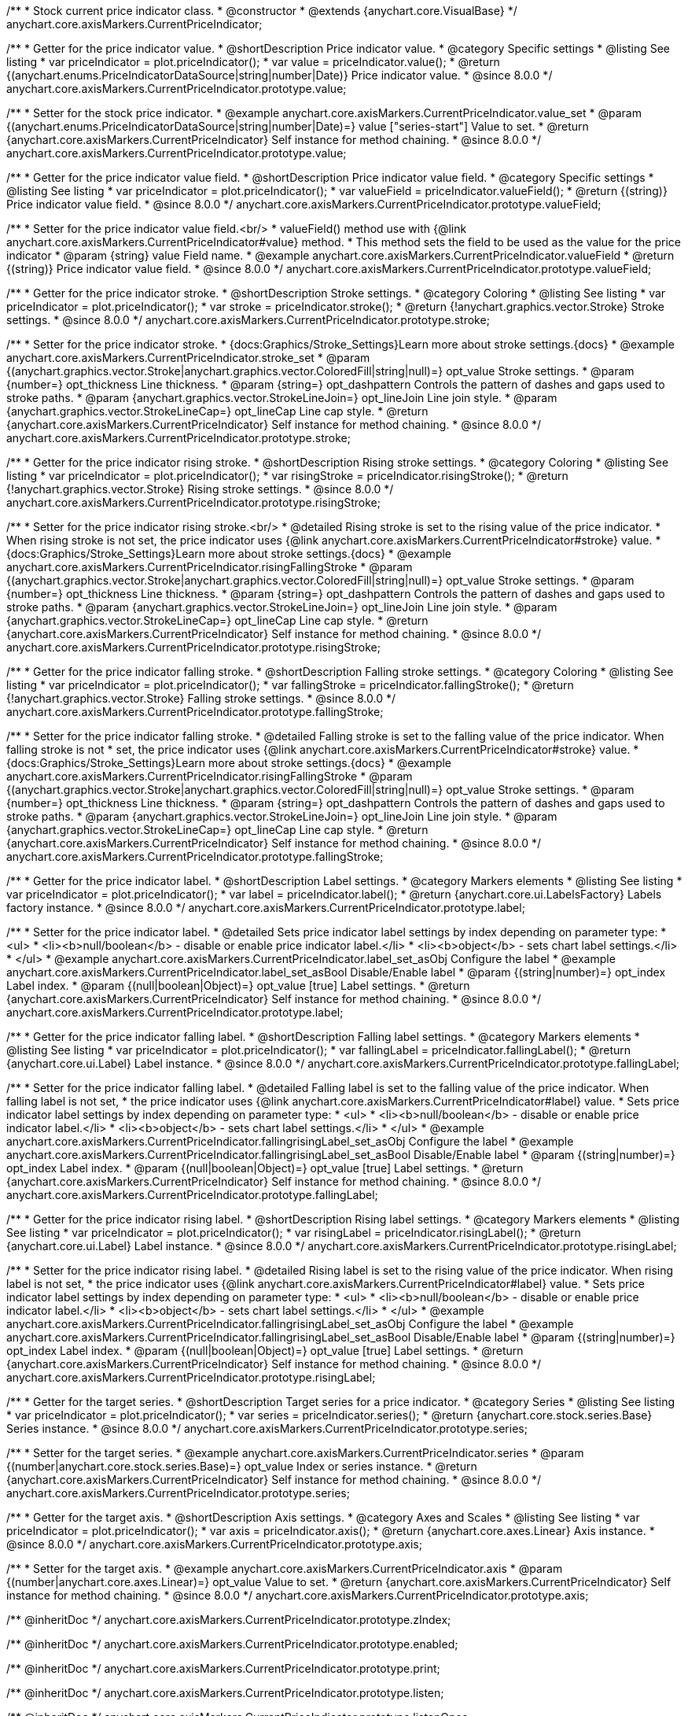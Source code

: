 /**
 * Stock current price indicator class.
 * @constructor
 * @extends {anychart.core.VisualBase}
 */
anychart.core.axisMarkers.CurrentPriceIndicator;

//----------------------------------------------------------------------------------------------------------------------
//
//  anychart.core.axisMarkers.CurrentPriceIndicator.prototype.value
//
//----------------------------------------------------------------------------------------------------------------------

/**
 * Getter for the price indicator value.
 * @shortDescription Price indicator value.
 * @category Specific settings
 * @listing See listing
 * var priceIndicator = plot.priceIndicator();
 * var value = priceIndicator.value();
 * @return {(anychart.enums.PriceIndicatorDataSource|string|number|Date)} Price indicator value.
 * @since 8.0.0
 */
anychart.core.axisMarkers.CurrentPriceIndicator.prototype.value;

/**
 * Setter for the stock price indicator.
 * @example anychart.core.axisMarkers.CurrentPriceIndicator.value_set
 * @param {(anychart.enums.PriceIndicatorDataSource|string|number|Date)=} value ["series-start"] Value to set.
 * @return {anychart.core.axisMarkers.CurrentPriceIndicator} Self instance for method chaining.
 * @since 8.0.0
 */
anychart.core.axisMarkers.CurrentPriceIndicator.prototype.value;

//----------------------------------------------------------------------------------------------------------------------
//
//  anychart.core.axisMarkers.CurrentPriceIndicator.prototype.valueField
//
//----------------------------------------------------------------------------------------------------------------------

/**
 * Getter for the price indicator value field.
 * @shortDescription Price indicator value field.
 * @category Specific settings
 * @listing See listing
 * var priceIndicator = plot.priceIndicator();
 * var valueField = priceIndicator.valueField();
 * @return {(string)} Price indicator value field.
 * @since 8.0.0
 */
anychart.core.axisMarkers.CurrentPriceIndicator.prototype.valueField;

/**
 * Setter for the price indicator value field.<br/>
 * valueField() method use with {@link anychart.core.axisMarkers.CurrentPriceIndicator#value} method.
 * This method sets the field to be used as the value for the price indicator
 * @param {string} value Field name.
 * @example anychart.core.axisMarkers.CurrentPriceIndicator.valueField
 * @return {(string)} Price indicator value field.
 * @since 8.0.0
 */
anychart.core.axisMarkers.CurrentPriceIndicator.prototype.valueField;

//----------------------------------------------------------------------------------------------------------------------
//
//  anychart.core.axisMarkers.CurrentPriceIndicator.prototype.stroke
//
//----------------------------------------------------------------------------------------------------------------------

/**
 * Getter for the price indicator stroke.
 * @shortDescription Stroke settings.
 * @category Coloring
 * @listing See listing
 * var priceIndicator = plot.priceIndicator();
 * var stroke = priceIndicator.stroke();
 * @return {!anychart.graphics.vector.Stroke} Stroke settings.
 * @since 8.0.0
 */
anychart.core.axisMarkers.CurrentPriceIndicator.prototype.stroke;

/**
 * Setter for the price indicator stroke.
 * {docs:Graphics/Stroke_Settings}Learn more about stroke settings.{docs}
 * @example anychart.core.axisMarkers.CurrentPriceIndicator.stroke_set
 * @param {(anychart.graphics.vector.Stroke|anychart.graphics.vector.ColoredFill|string|null)=} opt_value Stroke settings.
 * @param {number=} opt_thickness Line thickness.
 * @param {string=} opt_dashpattern Controls the pattern of dashes and gaps used to stroke paths.
 * @param {anychart.graphics.vector.StrokeLineJoin=} opt_lineJoin Line join style.
 * @param {anychart.graphics.vector.StrokeLineCap=} opt_lineCap Line cap style.
 * @return {anychart.core.axisMarkers.CurrentPriceIndicator} Self instance for method chaining.
 * @since 8.0.0
 */
anychart.core.axisMarkers.CurrentPriceIndicator.prototype.stroke;

//----------------------------------------------------------------------------------------------------------------------
//
//  anychart.core.axisMarkers.CurrentPriceIndicator.prototype.risingStroke
//
//----------------------------------------------------------------------------------------------------------------------

/**
 * Getter for the price indicator rising stroke.
 * @shortDescription Rising stroke settings.
 * @category Coloring
 * @listing See listing
 * var priceIndicator = plot.priceIndicator();
 * var risingStroke = priceIndicator.risingStroke();
 * @return {!anychart.graphics.vector.Stroke} Rising stroke settings.
 * @since 8.0.0
 */
anychart.core.axisMarkers.CurrentPriceIndicator.prototype.risingStroke;

/**
 * Setter for the price indicator rising stroke.<br/>
 * @detailed Rising stroke is set to the rising value of the price indicator.
 * When rising stroke is not set, the price indicator uses {@link anychart.core.axisMarkers.CurrentPriceIndicator#stroke} value.
 * {docs:Graphics/Stroke_Settings}Learn more about stroke settings.{docs}
 * @example anychart.core.axisMarkers.CurrentPriceIndicator.risingFallingStroke
 * @param {(anychart.graphics.vector.Stroke|anychart.graphics.vector.ColoredFill|string|null)=} opt_value Stroke settings.
 * @param {number=} opt_thickness Line thickness.
 * @param {string=} opt_dashpattern Controls the pattern of dashes and gaps used to stroke paths.
 * @param {anychart.graphics.vector.StrokeLineJoin=} opt_lineJoin Line join style.
 * @param {anychart.graphics.vector.StrokeLineCap=} opt_lineCap Line cap style.
 * @return {anychart.core.axisMarkers.CurrentPriceIndicator} Self instance for method chaining.
 * @since 8.0.0
 */
anychart.core.axisMarkers.CurrentPriceIndicator.prototype.risingStroke;

//----------------------------------------------------------------------------------------------------------------------
//
//  anychart.core.axisMarkers.CurrentPriceIndicator.prototype.fallingStroke
//
//----------------------------------------------------------------------------------------------------------------------

/**
 * Getter for the price indicator falling stroke.
 * @shortDescription Falling stroke settings.
 * @category Coloring
 * @listing See listing
 * var priceIndicator = plot.priceIndicator();
 * var fallingStroke = priceIndicator.fallingStroke();
 * @return {!anychart.graphics.vector.Stroke} Falling stroke settings.
 * @since 8.0.0
 */
anychart.core.axisMarkers.CurrentPriceIndicator.prototype.fallingStroke;

/**
 * Setter for the price indicator falling stroke.
 * @detailed Falling stroke is set to the falling value of the price indicator. When falling stroke is not
 * set, the price indicator uses {@link anychart.core.axisMarkers.CurrentPriceIndicator#stroke} value.
 * {docs:Graphics/Stroke_Settings}Learn more about stroke settings.{docs}
 * @example anychart.core.axisMarkers.CurrentPriceIndicator.risingFallingStroke
 * @param {(anychart.graphics.vector.Stroke|anychart.graphics.vector.ColoredFill|string|null)=} opt_value Stroke settings.
 * @param {number=} opt_thickness Line thickness.
 * @param {string=} opt_dashpattern Controls the pattern of dashes and gaps used to stroke paths.
 * @param {anychart.graphics.vector.StrokeLineJoin=} opt_lineJoin Line join style.
 * @param {anychart.graphics.vector.StrokeLineCap=} opt_lineCap Line cap style.
 * @return {anychart.core.axisMarkers.CurrentPriceIndicator} Self instance for method chaining.
 * @since 8.0.0
 */
anychart.core.axisMarkers.CurrentPriceIndicator.prototype.fallingStroke;

//----------------------------------------------------------------------------------------------------------------------
//
//  anychart.core.axisMarkers.CurrentPriceIndicator.prototype.label
//
//----------------------------------------------------------------------------------------------------------------------


/**
 * Getter for the price indicator label.
 * @shortDescription Label settings.
 * @category Markers elements
 * @listing See listing
 * var priceIndicator = plot.priceIndicator();
 * var label = priceIndicator.label();
 * @return {anychart.core.ui.LabelsFactory} Labels factory instance.
 * @since 8.0.0
 */
anychart.core.axisMarkers.CurrentPriceIndicator.prototype.label;

/**
 * Setter for the price indicator label.
 * @detailed Sets price indicator label settings by index depending on parameter type:
 * <ul>
 *   <li><b>null/boolean</b> - disable or enable price indicator label.</li>
 *   <li><b>object</b> - sets chart label settings.</li>
 * </ul>
 * @example anychart.core.axisMarkers.CurrentPriceIndicator.label_set_asObj Configure the label
 * @example anychart.core.axisMarkers.CurrentPriceIndicator.label_set_asBool Disable/Enable label
 * @param {(string|number)=} opt_index Label index.
 * @param {(null|boolean|Object)=} opt_value [true] Label settings.
 * @return {anychart.core.axisMarkers.CurrentPriceIndicator} Self instance for method chaining.
 * @since 8.0.0
 */
anychart.core.axisMarkers.CurrentPriceIndicator.prototype.label;


//----------------------------------------------------------------------------------------------------------------------
//
//  anychart.core.axisMarkers.CurrentPriceIndicator.prototype.fallingLabel
//
//----------------------------------------------------------------------------------------------------------------------

/**
 * Getter for the price indicator falling label.
 * @shortDescription Falling label settings.
 * @category Markers elements
 * @listing See listing
 * var priceIndicator = plot.priceIndicator();
 * var fallingLabel = priceIndicator.fallingLabel();
 * @return {anychart.core.ui.Label} Label instance.
 * @since 8.0.0
 */
anychart.core.axisMarkers.CurrentPriceIndicator.prototype.fallingLabel;

/**
 * Setter for the price indicator falling label.
 * @detailed Falling label is set to the falling value of the price indicator. When falling label is not set,
 * the price indicator uses {@link anychart.core.axisMarkers.CurrentPriceIndicator#label} value.
 * Sets price indicator label settings by index depending on parameter type:
 * <ul>
 *   <li><b>null/boolean</b> - disable or enable price indicator label.</li>
 *   <li><b>object</b> - sets chart label settings.</li>
 * </ul>
 * @example anychart.core.axisMarkers.CurrentPriceIndicator.fallingrisingLabel_set_asObj Configure the label
 * @example anychart.core.axisMarkers.CurrentPriceIndicator.fallingrisingLabel_set_asBool Disable/Enable label
 * @param {(string|number)=} opt_index Label index.
 * @param {(null|boolean|Object)=} opt_value [true] Label settings.
 * @return {anychart.core.axisMarkers.CurrentPriceIndicator} Self instance for method chaining.
 * @since 8.0.0
 */
anychart.core.axisMarkers.CurrentPriceIndicator.prototype.fallingLabel;

//----------------------------------------------------------------------------------------------------------------------
//
//  anychart.core.axisMarkers.CurrentPriceIndicator.prototype.risingLabel
//
//----------------------------------------------------------------------------------------------------------------------

/**
 * Getter for the price indicator rising label.
 * @shortDescription Rising label settings.
 * @category Markers elements
 * @listing See listing
 * var priceIndicator = plot.priceIndicator();
 * var risingLabel = priceIndicator.risingLabel();
 * @return {anychart.core.ui.Label} Label instance.
 * @since 8.0.0
 */
anychart.core.axisMarkers.CurrentPriceIndicator.prototype.risingLabel;

/**
 * Setter for the price indicator rising label.
 * @detailed Rising label is set to the rising value of the price indicator. When rising label is not set,
 * the price indicator uses {@link anychart.core.axisMarkers.CurrentPriceIndicator#label} value.
 * Sets price indicator label settings by index depending on parameter type:
 * <ul>
 *   <li><b>null/boolean</b> - disable or enable price indicator label.</li>
 *   <li><b>object</b> - sets chart label settings.</li>
 * </ul>
 * @example anychart.core.axisMarkers.CurrentPriceIndicator.fallingrisingLabel_set_asObj Configure the label
 * @example anychart.core.axisMarkers.CurrentPriceIndicator.fallingrisingLabel_set_asBool Disable/Enable label
 * @param {(string|number)=} opt_index Label index.
 * @param {(null|boolean|Object)=} opt_value [true] Label settings.
 * @return {anychart.core.axisMarkers.CurrentPriceIndicator} Self instance for method chaining.
 * @since 8.0.0
 */
anychart.core.axisMarkers.CurrentPriceIndicator.prototype.risingLabel;

//----------------------------------------------------------------------------------------------------------------------
//
//  anychart.core.axisMarkers.CurrentPriceIndicator.prototype.series
//
//----------------------------------------------------------------------------------------------------------------------

/**
 * Getter for the target series.
 * @shortDescription Target series for a price indicator.
 * @category Series
 * @listing See listing
 * var priceIndicator = plot.priceIndicator();
 * var series = priceIndicator.series();
 * @return {anychart.core.stock.series.Base} Series instance.
 * @since 8.0.0
 */
anychart.core.axisMarkers.CurrentPriceIndicator.prototype.series;

/**
 * Setter for the target series.
 * @example anychart.core.axisMarkers.CurrentPriceIndicator.series
 * @param {(number|anychart.core.stock.series.Base)=} opt_value Index or series instance.
 * @return {anychart.core.axisMarkers.CurrentPriceIndicator} Self instance for method chaining.
 * @since 8.0.0
 */
anychart.core.axisMarkers.CurrentPriceIndicator.prototype.series;

//----------------------------------------------------------------------------------------------------------------------
//
//  anychart.core.axisMarkers.CurrentPriceIndicator.prototype.axis
//
//----------------------------------------------------------------------------------------------------------------------

/**
 * Getter for the target axis.
 * @shortDescription Axis settings.
 * @category Axes and Scales
 * @listing See listing
 * var priceIndicator = plot.priceIndicator();
 * var axis = priceIndicator.axis();
 * @return {anychart.core.axes.Linear} Axis instance.
 * @since 8.0.0
 */
anychart.core.axisMarkers.CurrentPriceIndicator.prototype.axis;

/**
 * Setter for the target axis.
 * @example anychart.core.axisMarkers.CurrentPriceIndicator.axis
 * @param {(number|anychart.core.axes.Linear)=} opt_value Value to set.
 * @return {anychart.core.axisMarkers.CurrentPriceIndicator} Self instance for method chaining.
 * @since 8.0.0
 */
anychart.core.axisMarkers.CurrentPriceIndicator.prototype.axis;

/** @inheritDoc */
anychart.core.axisMarkers.CurrentPriceIndicator.prototype.zIndex;

/** @inheritDoc */
anychart.core.axisMarkers.CurrentPriceIndicator.prototype.enabled;

/** @inheritDoc */
anychart.core.axisMarkers.CurrentPriceIndicator.prototype.print;

/** @inheritDoc */
anychart.core.axisMarkers.CurrentPriceIndicator.prototype.listen;

/** @inheritDoc */
anychart.core.axisMarkers.CurrentPriceIndicator.prototype.listenOnce;

/** @inheritDoc */
anychart.core.axisMarkers.CurrentPriceIndicator.prototype.unlisten;

/** @inheritDoc */
anychart.core.axisMarkers.CurrentPriceIndicator.prototype.unlistenByKey;

/** @inheritDoc */
anychart.core.axisMarkers.CurrentPriceIndicator.prototype.removeAllListeners;